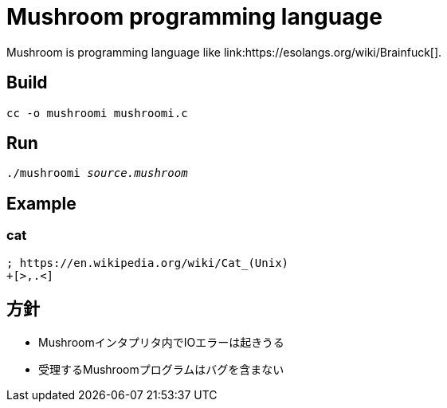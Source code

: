 = Mushroom programming language
Mushroom is programming language like link:https://esolangs.org/wiki/Brainfuck[].

== Build
`cc -o mushroomi mushroomi.c`

== Run
`./mushroomi _source.mushroom_`

== Example

=== cat
----
; https://en.wikipedia.org/wiki/Cat_(Unix)
+[>,.<]
----

== 方針
* Mushroomインタプリタ内でIOエラーは起きうる
* 受理するMushroomプログラムはバグを含まない
